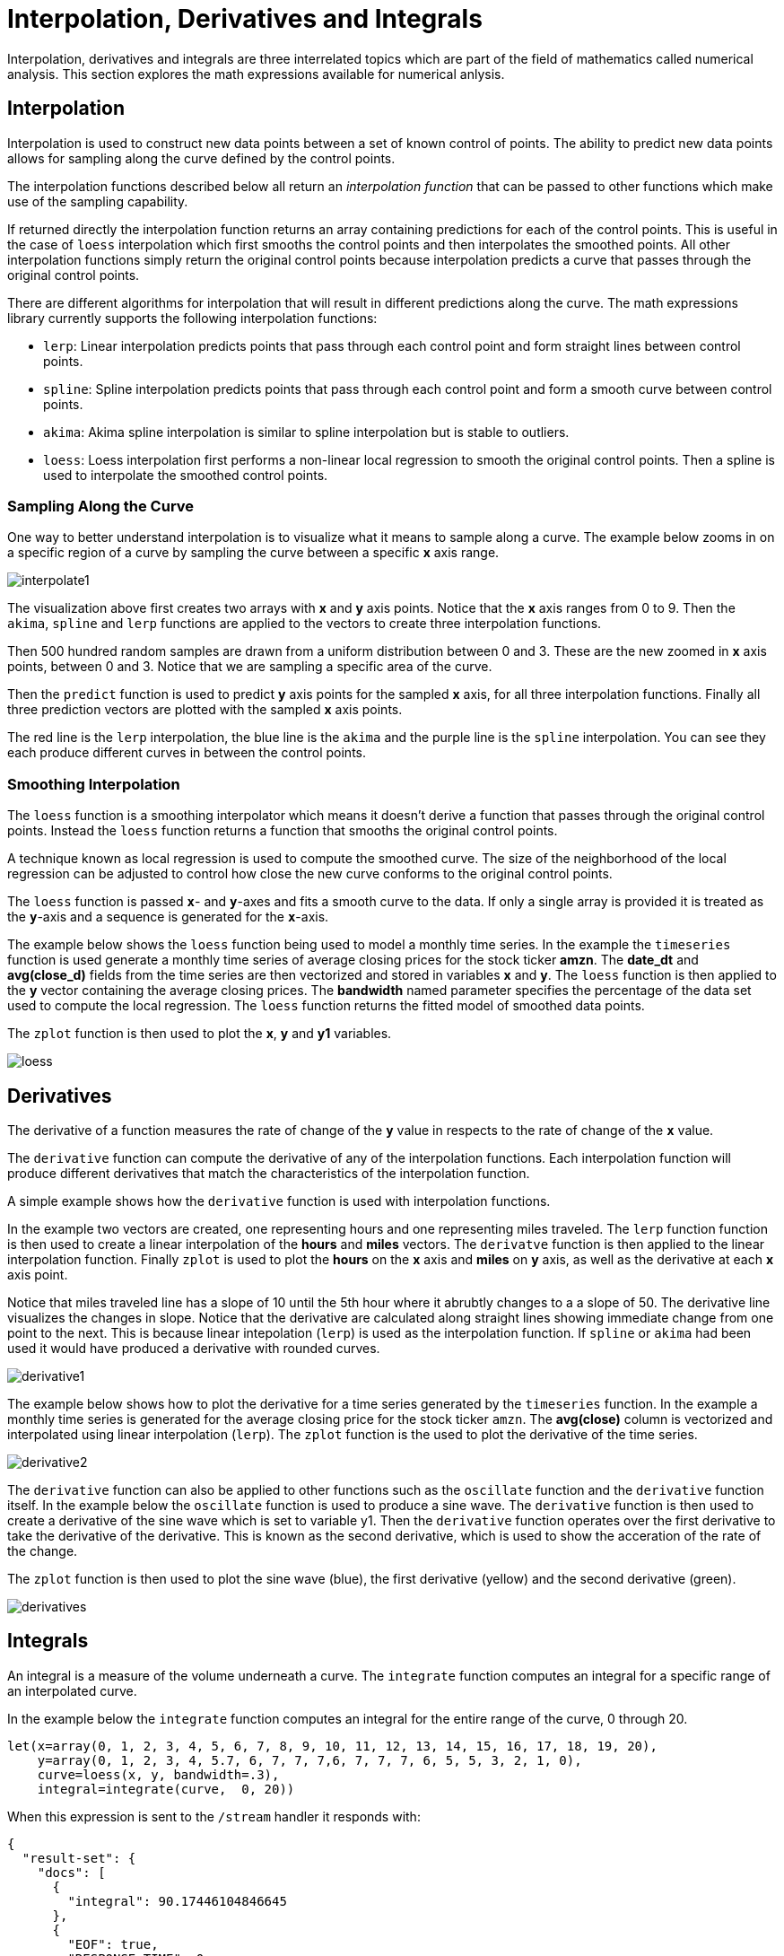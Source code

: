= Interpolation, Derivatives and Integrals
// Licensed to the Apache Software Foundation (ASF) under one
// or more contributor license agreements.  See the NOTICE file
// distributed with this work for additional information
// regarding copyright ownership.  The ASF licenses this file
// to you under the Apache License, Version 2.0 (the
// "License"); you may not use this file except in compliance
// with the License.  You may obtain a copy of the License at
//
//   http://www.apache.org/licenses/LICENSE-2.0
//
// Unless required by applicable law or agreed to in writing,
// software distributed under the License is distributed on an
// "AS IS" BASIS, WITHOUT WARRANTIES OR CONDITIONS OF ANY
// KIND, either express or implied.  See the License for the
// specific language governing permissions and limitations
// under the License.

Interpolation, derivatives and integrals are three interrelated topics which are part of the field of mathematics called numerical analysis. This section explores the math expressions available for numerical anlysis.

== Interpolation

Interpolation is used to construct new data points between a set of known control of points.
The ability to predict new data points allows for sampling along the curve defined by the
control points.

The interpolation functions described below all return an _interpolation function_
that can be passed to other functions which make use of the sampling capability.

If returned directly the interpolation function returns an array containing predictions for each of the
control points. This is useful in the case of `loess` interpolation which first smooths the control points
and then interpolates the smoothed points. All other interpolation functions simply return the original
control points because interpolation predicts a curve that passes through the original control points.

There are different algorithms for interpolation that will result in different predictions
along the curve. The math expressions library currently supports the following
interpolation functions:

* `lerp`: Linear interpolation predicts points that pass through each control point and
  form straight lines between control points.
* `spline`: Spline interpolation predicts points that pass through each control point
and form a smooth curve between control points.
* `akima`: Akima spline interpolation is similar to spline interpolation but is stable to outliers.
* `loess`: Loess interpolation first performs a non-linear local regression to smooth the original
control points. Then a spline is used to interpolate the smoothed control points.

=== Sampling Along the Curve

One way to better understand interpolation is to visualize what it means to sample along a curve. The example
below zooms in on a specific region of a curve by sampling the curve between a specific *x* axis range.

image::images/math-expressions/interpolate1.png[]

The visualization above first creates two arrays with *x* and *y* axis points. Notice that the *x* axis ranges from
 0 to 9. Then the `akima`, `spline` and `lerp`
functions are applied to the vectors to create three interpolation functions.

Then 500 hundred random samples are drawn from a uniform distribution between 0 and 3. These are
the new zoomed in *x* axis points, between 0 and 3. Notice that we are sampling a specific
area of the curve.

Then the `predict` function is used to predict *y* axis points for
the sampled *x* axis, for all three interpolation functions. Finally all three prediction vectors
are plotted with the sampled *x* axis points.

The red line is the `lerp` interpolation, the blue line is the `akima` and the purple line is
the `spline` interpolation. You can see they each produce different curves in between the control
points.


=== Smoothing Interpolation

The `loess` function is a smoothing interpolator which means it doesn't derive
a function that passes through the original control points. Instead the `loess` function
returns a function that smooths the original control points.

A technique known as local regression is used to compute the smoothed curve.  The size of the
neighborhood of the local regression can be adjusted
to control how close the new curve conforms to the original control points.

The `loess` function is passed *`x`*- and *`y`*-axes and fits a smooth curve to the data.
If only a single array is provided it is treated as the *`y`*-axis and a sequence is generated
for the *`x`*-axis.

The example below shows the `loess` function being used to model a monthly
time series. In the example the `timeseries` function is used generate
a monthly time series of average closing prices for the stock ticker
*amzn*. The *date_dt* and *avg(close_d)* fields from the time series
are then vectorized and stored in variables *x* and *y*. The `loess`
function is then applied to the *y* vector containing the average closing
prices. The *bandwidth* named parameter specifies the percentage
of the data set used to compute the local regression. The `loess` function
returns the fitted model of smoothed data points.

The `zplot` function is then used to plot the *x*, *y* and *y1*
variables.

image::images/math-expressions/loess.png[]


== Derivatives

The derivative of a function measures the rate of change of the *`y`* value in respects to the
rate of change of the *`x`* value.

The `derivative` function can compute the derivative of any of the interpolation functions.
Each interpolation function will produce different derivatives that match the characteristics
of the interpolation function.

A simple example shows how the `derivative` function is used with interpolation functions.

In the example two vectors are created, one representing hours and one representing
miles traveled. The `lerp` function function is then used to create a linear interpolation
of the *hours* and *miles* vectors. The `derivatve` function is then applied to the
linear interpolation function. Finally `zplot` is used to plot the *hours* on the *x* axis and
*miles* on *y* axis, as well as the derivative at each *x* axis point.

Notice that miles traveled line has a slope of 10 until the 5th hour where
it abrubtly changes to a a slope of 50. The derivative line visualizes the
changes in slope. Notice that the derivative are calculated along
straight lines showing immediate change from one point to the next. This
is because linear intepolation (`lerp`) is used as the interpolation
function. If `spline` or `akima` had been used it would have produced
a derivative with rounded curves.

image::images/math-expressions/derivative1.png[]


The example below shows how to plot the derivative for a time series generated
by the `timeseries` function. In the example a monthly time series is
generated for the average closing price for the stock ticker `amzn`.
The *avg(close)* column is vectorized and interpolated using linear
interpolation (`lerp`).  The `zplot` function is the used to plot the derivative
of the time series.

image::images/math-expressions/derivative2.png[]


The `derivative` function can also be applied to other functions
such as the `oscillate` function and the `derivative` function itself.
In the example below the `oscillate` function is used to produce a sine wave.
The `derivative` function is then used to create a derivative of the sine
wave which is set to variable y1. Then the `derivative` function operates
over the first derivative to take the derivative of the derivative. This
is known as the second derivative, which is used to show the acceration of
the rate of the change.

The `zplot` function is then used to plot the sine wave (blue), the first derivative
(yellow) and the second derivative (green).

image::images/math-expressions/derivatives.png[]



== Integrals

An integral is a measure of the volume underneath a curve.
The `integrate` function computes an integral for a specific
range of an interpolated curve.

In the example below the `integrate` function computes an
integral for the entire range of the curve, 0 through 20.

[source,text]
----
let(x=array(0, 1, 2, 3, 4, 5, 6, 7, 8, 9, 10, 11, 12, 13, 14, 15, 16, 17, 18, 19, 20),
    y=array(0, 1, 2, 3, 4, 5.7, 6, 7, 7, 7,6, 7, 7, 7, 6, 5, 5, 3, 2, 1, 0),
    curve=loess(x, y, bandwidth=.3),
    integral=integrate(curve,  0, 20))
----

When this expression is sent to the `/stream` handler it
responds with:

[source,json]
----
{
  "result-set": {
    "docs": [
      {
        "integral": 90.17446104846645
      },
      {
        "EOF": true,
        "RESPONSE_TIME": 0
      }
    ]
  }
}
----

In the next example an integral is computed for the range of 0 through 10.

[source,text]
----
let(x=array(0, 1, 2, 3, 4, 5, 6, 7, 8, 9, 10, 11, 12, 13, 14, 15, 16, 17, 18, 19, 20),
    y=array(0, 1, 2, 3, 4, 5.7, 6, 7, 7, 7,6, 7, 7, 7, 6, 5, 5, 3, 2, 1, 0),
    curve=loess(x, y, bandwidth=.3),
    integral=integrate(curve,  0, 10))
----

When this expression is sent to the `/stream` handler it
responds with:

[source,json]
----
{
  "result-set": {
    "docs": [
      {
        "integral": 45.300912584519914
      },
      {
        "EOF": true,
        "RESPONSE_TIME": 0
      }
    ]
  }
}
----

== Bicubic Spline

The `bicubicSpline` function can be used to interpolate and predict values
anywhere within a grid of data.

A simple example will make this more clear:

[source,text]
----
let(years=array(1998, 2000, 2002, 2004, 2006),
    floors=array(1, 5, 9, 13, 17, 19),
    prices = matrix(array(300000, 320000, 330000, 350000, 360000, 370000),
                    array(320000, 330000, 340000, 350000, 365000, 380000),
                    array(400000, 410000, 415000, 425000, 430000, 440000),
                    array(410000, 420000, 425000, 435000, 445000, 450000),
                    array(420000, 430000, 435000, 445000, 450000, 470000)),
    bspline=bicubicSpline(years, floors, prices),
    prediction=predict(bspline, 2003, 8))
----

In this example a bicubic spline is used to interpolate a matrix of real estate data.
Each row of the matrix represent specific `years`. Each column of the matrix
represents `floors` of the building. The grid of numbers is the average selling price of
an apartment for each year and floor. For example in 2002 the average selling price for
the 9th floor was `415000` (row 3, column 3).

The `bicubicSpline` function is then used to
interpolate the grid, and the `predict` function is used to predict a value for year 2003, floor 8.
Notice that the matrix does not include a data point for year 2003, floor 8. The `bicupicSpline`
function creates that data point based on the surrounding data in the matrix:

[source,json]
----
{
  "result-set": {
    "docs": [
      {
        "prediction": 418279.5009328358
      },
      {
        "EOF": true,
        "RESPONSE_TIME": 0
      }
    ]
  }
}
----
